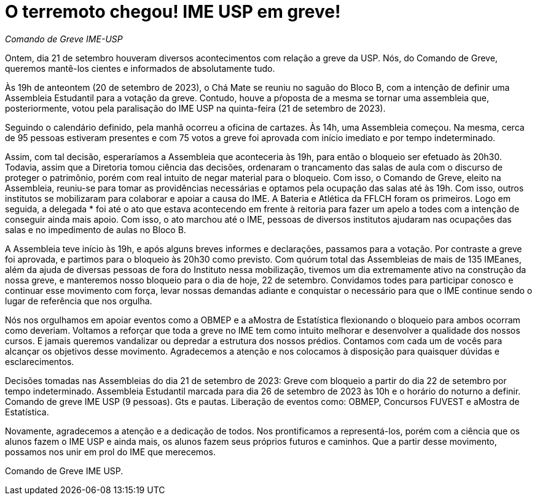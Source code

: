 = O terremoto chegou! IME USP em greve!
// :page-subtitle:
:page-identificador: 20230922_o_terremoto_chegou_ime_usp_em_greve
:page-data: "22 de setembro de 2023"
:page-layout: boletime_post
:page-categories: [boletime_post]
:page-tags: ['URGENTE']
:page-boletime: 'Setembro/2023'
:page-autoria: 'CAMat'
:page-resumo: ['O CAMat, em Assembleia Emergencial realizada hoje com os estudantes, deliberou pela adesão à paralisação para o dia de amanhã, 21/09.']

_Comando de Greve IME-USP_

Ontem, dia 21 de setembro houveram diversos acontecimentos com relação a greve da USP. Nós, do Comando de Greve, queremos mantê-los cientes e informados de absolutamente tudo. 

Às 19h de anteontem (20 de setembro de 2023), o Chá Mate se reuniu no saguão do Bloco B, com a intenção de definir uma Assembleia Estudantil para a votação da greve. Contudo, houve a pŕoposta de a mesma se tornar uma assembleia que, posteriormente, votou pela paralisação do IME USP na quinta-feira (21 de setembro de 2023). 

Seguindo o calendário definido, pela manhã ocorreu a oficina de cartazes. Às 14h, uma Assembleia começou. Na mesma, cerca de 95 pessoas estiveram presentes e com 75 votos a greve foi aprovada com início imediato e por tempo indeterminado.

Assim, com tal decisão, esperaríamos a Assembleia que aconteceria às 19h, para então o bloqueio ser efetuado às 20h30. Todavia, assim que a Diretoria tomou ciência das decisões, ordenaram o trancamento das salas de aula com o discurso de proteger o patrimônio, porém com real intuito de negar material para o bloqueio. Com isso, o Comando de Greve, eleito na Assembleia, reuniu-se para tomar as providências necessárias e optamos pela ocupação das salas até às 19h. Com isso, outros institutos se mobilizaram para colaborar e apoiar a causa do IME. A Bateria e Atlética da FFLCH foram os primeiros. Logo em seguida, a delegada * foi até o ato que estava acontecendo em frente à reitoria para fazer um apelo a todes com a intenção de conseguir ainda mais apoio. Com isso, o ato marchou até o IME, pessoas de diversos institutos ajudaram nas ocupações das salas e no impedimento de aulas no Bloco B. 

A Assembleia teve início às 19h, e após alguns breves informes e declarações, passamos para a votação. Por contraste a greve foi aprovada, e partimos para o bloqueio às 20h30 como previsto. Com quórum total das Assembleias de mais de 135 IMEanes, além da ajuda de diversas pessoas de fora do Instituto nessa mobilização, tivemos um dia extremamente ativo na construção da nossa greve, e manteremos nosso bloqueio para o dia de hoje, 22 de setembro. Convidamos todes para participar conosco e continuar esse movimento com força, levar nossas demandas adiante e conquistar o necessário para que o IME continue sendo o lugar de referência que nos orgulha.

Nós nos orgulhamos em apoiar eventos como a OBMEP e a aMostra de Estatística flexionando o bloqueio para ambos ocorram como deveriam. Voltamos a reforçar que toda a greve no IME tem como intuito melhorar e desenvolver a qualidade dos nossos cursos. E jamais queremos vandalizar ou depredar a estrutura dos nossos prédios. Contamos com cada um de vocês para alcançar os objetivos desse movimento. Agradecemos a atenção e nos colocamos à disposição para quaisquer dúvidas e esclarecimentos.

Decisões tomadas nas Assembleias do dia 21 de setembro de 2023:
Greve com bloqueio a partir do dia 22 de setembro por tempo indeterminado.
Assembleia Estudantil marcada para dia 26 de setembro de 2023 às 10h e o horário do noturno a definir.
Comando de greve IME USP (9 pessoas).
Gts e pautas.
Liberação de eventos como: OBMEP, Concursos FUVEST e aMostra de Estatística.

Novamente, agradecemos a atenção e a dedicação de todos. Nos prontificamos a representá-los, porém com a ciência que os alunos fazem o IME USP e ainda mais, os alunos fazem seus próprios futuros e caminhos. Que a partir desse movimento, possamos nos unir em prol do IME que merecemos. 

Comando de Greve IME USP.